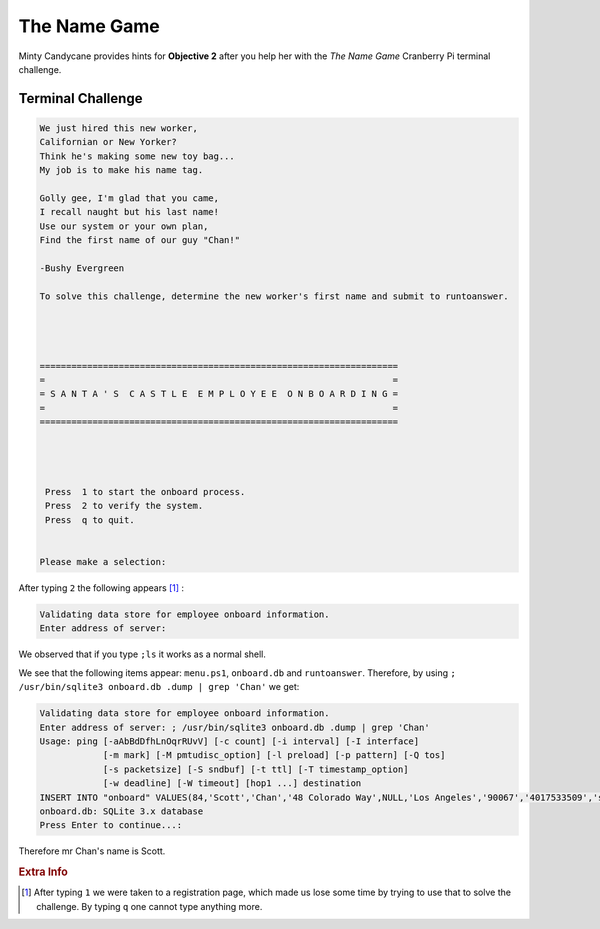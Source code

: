 The Name Game
=============

Minty Candycane provides hints for **Objective 2** after you help her with the *The Name Game* Cranberry Pi terminal challenge.

Terminal Challenge
------------------
.. code-block:: none

 We just hired this new worker,
 Californian or New Yorker?
 Think he's making some new toy bag...
 My job is to make his name tag.

 Golly gee, I'm glad that you came,
 I recall naught but his last name!
 Use our system or your own plan,
 Find the first name of our guy "Chan!"
 
 -Bushy Evergreen

 To solve this challenge, determine the new worker's first name and submit to runtoanswer.




 ====================================================================
 =                                                                  =
 = S A N T A ' S  C A S T L E  E M P L O Y E E  O N B O A R D I N G =
 =                                                                  =
 ====================================================================




  Press  1 to start the onboard process.
  Press  2 to verify the system.
  Press  q to quit.


 Please make a selection: 

After typing ``2`` the following appears [#f1]_ :

.. code-block:: none

 Validating data store for employee onboard information.
 Enter address of server: 

We observed that if you type ``;ls`` it works as a normal shell.

We see that the following items appear: ``menu.ps1``, ``onboard.db`` and ``runtoanswer``.
Therefore, by using ``; /usr/bin/sqlite3 onboard.db .dump | grep 'Chan'`` we get:

.. code-block:: none

 Validating data store for employee onboard information.
 Enter address of server: ; /usr/bin/sqlite3 onboard.db .dump | grep 'Chan'
 Usage: ping [-aAbBdDfhLnOqrRUvV] [-c count] [-i interval] [-I interface]
             [-m mark] [-M pmtudisc_option] [-l preload] [-p pattern] [-Q tos]
             [-s packetsize] [-S sndbuf] [-t ttl] [-T timestamp_option]
             [-w deadline] [-W timeout] [hop1 ...] destination
 INSERT INTO "onboard" VALUES(84,'Scott','Chan','48 Colorado Way',NULL,'Los Angeles','90067','4017533509','scottmchan90067@gmail.com');
 onboard.db: SQLite 3.x database
 Press Enter to continue...: 

Therefore mr Chan's name is Scott.

.. rubric:: Extra Info
.. [#f1] After typing ``1`` we were taken to a registration page, which made us lose some time by trying to use that to solve the challenge. By typing ``q`` one cannot type anything more.
